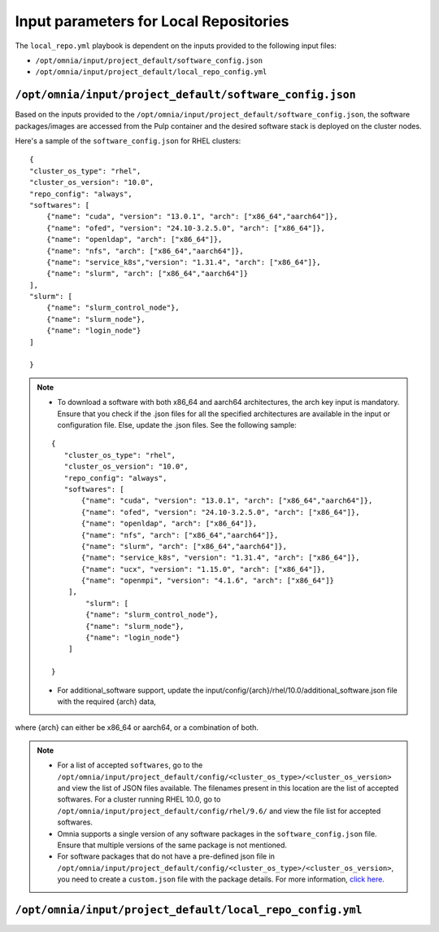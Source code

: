 Input parameters for Local Repositories
==========================================

The ``local_repo.yml`` playbook is dependent on the inputs provided to the following input files:

* ``/opt/omnia/input/project_default/software_config.json``
* ``/opt/omnia/input/project_default/local_repo_config.yml``

``/opt/omnia/input/project_default/software_config.json``
----------------------------------------------------------

Based on the inputs provided to the ``/opt/omnia/input/project_default/software_config.json``, the software packages/images are accessed from the Pulp container and the desired software stack is deployed on the cluster nodes.

.. csv-table:: Parameters for Software Configuration
   :file: ../../../Tables/software_config_rhel.csv
   :header-rows: 1
   :keepspace:
   :widths: auto

Here's a sample of the ``software_config.json`` for RHEL clusters:

::

    {
    "cluster_os_type": "rhel",
    "cluster_os_version": "10.0",
    "repo_config": "always",
    "softwares": [
        {"name": "cuda", "version": "13.0.1", "arch": ["x86_64","aarch64"]},
        {"name": "ofed", "version": "24.10-3.2.5.0", "arch": ["x86_64"]},
        {"name": "openldap", "arch": ["x86_64"]},
        {"name": "nfs", "arch": ["x86_64","aarch64"]},
        {"name": "service_k8s","version": "1.31.4", "arch": ["x86_64"]},
        {"name": "slurm", "arch": ["x86_64","aarch64"]}
    ],
    "slurm": [
        {"name": "slurm_control_node"},
        {"name": "slurm_node"},
        {"name": "login_node"}
    ]
 
    }

.. note::

    * To download a software with both x86_64 and aarch64 architectures, the arch key input is mandatory. Ensure that you check if the .json files for all the specified architectures are available in the input or configuration file. Else, update the .json files. See the following sample:

    ::
     
        {
           "cluster_os_type": "rhel",
           "cluster_os_version": "10.0",
           "repo_config": "always",
           "softwares": [
               {"name": "cuda", "version": "13.0.1", "arch": ["x86_64","aarch64"]},
               {"name": "ofed", "version": "24.10-3.2.5.0", "arch": ["x86_64"]},
               {"name": "openldap", "arch": ["x86_64"]},
               {"name": "nfs", "arch": ["x86_64","aarch64"]},
               {"name": "slurm", "arch": ["x86_64","aarch64"]},
               {"name": "service_k8s", "version": "1.31.4", "arch": ["x86_64"]},
               {"name": "ucx", "version": "1.15.0", "arch": ["x86_64"]},
               {"name": "openmpi", "version": "4.1.6", "arch": ["x86_64"]}
            ],
                "slurm": [
                {"name": "slurm_control_node"},
                {"name": "slurm_node"},
                {"name": "login_node"}
            ] 
 
        }

    * For additional_software support, update the input/config/{arch}/rhel/10.0/additional_software.json file with the required {arch} data,
where {arch} can either be x86_64 or aarch64, or a combination of both.

.. note::

    * For a list of accepted ``softwares``, go to the ``/opt/omnia/input/project_default/config/<cluster_os_type>/<cluster_os_version>`` and view the list of JSON files available. The filenames present in this location are the list of accepted softwares. For a cluster running RHEL 10.0, go to ``/opt/omnia/input/project_default/config/rhel/9.6/`` and view the file list for accepted softwares.
    * Omnia supports a single version of any software packages in the ``software_config.json`` file. Ensure that multiple versions of the same package is not mentioned.
    * For software packages that do not have a pre-defined json file in ``/opt/omnia/input/project_default/config/<cluster_os_type>/<cluster_os_version>``, you need to create a ``custom.json`` file with the package details. For more information, `click here <../../AdvancedConfigurations/CustomLocalRepo.html>`_.

``/opt/omnia/input/project_default/local_repo_config.yml``
-----------------------------------------------------------

.. csv-table:: Parameters for Local Repository Configuration
   :file: ../../../Tables/local_repo_config_rhel.csv
   :header-rows: 1
   :keepspace:
   :widths: auto